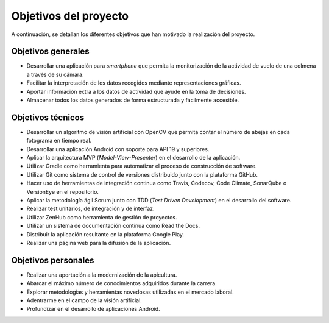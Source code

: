 Objetivos del proyecto
======================

A continuación, se detallan los diferentes objetivos que han motivado la
realización del proyecto.

Objetivos generales
-------------------

-  Desarrollar una aplicación para *smartphone* que permita la
   monitorización de la actividad de vuelo de una colmena a través de 
   su cámara.
-  Facilitar la interpretación de los datos recogidos mediante
   representaciones gráficas.
-  Aportar información extra a los datos de actividad que ayude en la
   toma de decisiones.
-  Almacenar todos los datos generados de forma estructurada y
   fácilmente accesible.

Objetivos técnicos
------------------

-  Desarrollar un algoritmo de visión artificial con OpenCV que permita
   contar el número de abejas en cada fotograma en tiempo real.
-  Desarrollar una aplicación Android con soporte para API 19 y
   superiores.
-  Aplicar la arquitectura MVP (*Model-View-Presenter*) en el desarrollo
   de la aplicación.
-  Utilizar Gradle como herramienta para automatizar el proceso de
   construcción de software.
-  Utilizar Git como sistema de control de versiones distribuido junto
   con la plataforma GitHub.
-  Hacer uso de herramientas de integración continua como Travis,
   Codecov, Code Climate, SonarQube o VersionEye en el repositorio.
-  Aplicar la metodología ágil Scrum junto con TDD (*Test Driven
   Development*) en el desarrollo del software.
-  Realizar test unitarios, de integración y de interfaz.
-  Utilizar ZenHub como herramienta de gestión de proyectos.
-  Utilizar un sistema de documentación continua como Read the Docs.
-  Distribuir la aplicación resultante en la plataforma Google Play.
-  Realizar una página web para la difusión de la aplicación.

Objetivos personales
--------------------

-  Realizar una aportación a la modernización de la apicultura.
-  Abarcar el máximo número de conocimientos adquiridos durante la
   carrera.
-  Explorar metodologías y herramientas novedosas utilizadas en el
   mercado laboral.
-  Adentrarme en el campo de la visión artificial.
-  Profundizar en el desarrollo de aplicaciones Android.

